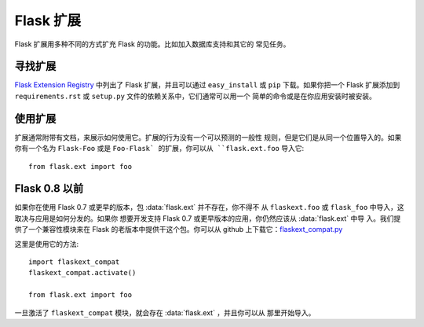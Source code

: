 Flask 扩展
================

Flask 扩展用多种不同的方式扩充 Flask 的功能。比如加入数据库支持和其它的
常见任务。

寻找扩展
------------------

`Flask Extension Registry`_ 中列出了 Flask 扩展，并且可以通过
``easy_install`` 或 ``pip`` 下载。如果你把一个 Flask 扩展添加到
``requirements.rst`` 或 ``setup.py`` 文件的依赖关系中，它们通常可以用一个
简单的命令或是在你应用安装时被安装。


使用扩展
----------------

扩展通常附带有文档，来展示如何使用它。扩展的行为没有一个可以预测的一般性
规则，但是它们是从同一个位置导入的。如果你有一个名为 ``Flask-Foo`` 或是
``Foo-Flask` 的扩展，你可以从 ``flask.ext.foo`` 导入它::

    from flask.ext import foo

Flask 0.8 以前
----------------

如果你在使用 Flask 0.7 或更早的版本，包 :data:`flask.ext` 并不存在，你不得不
从 ``flaskext.foo`` 或 ``flask_foo`` 中导入，这取决与应用是如何分发的。如果你
想要开发支持 Flask 0.7 或更早版本的应用，你仍然应该从 :data:`flask.ext` 中导
入。我们提供了一个兼容性模块来在 Flask 的老版本中提供干这个包。你可以从 github
上下载它：`flaskext_compat.py`_

这里是使用它的方法::

    import flaskext_compat
    flaskext_compat.activate()

    from flask.ext import foo

一旦激活了 ``flaskext_compat`` 模块，就会存在 :data:`flask.ext` ，并且你可以从
那里开始导入。

.. _Flask Extension Registry: http://flask.pocoo.org/extensions/
.. _flaskext_compat.py: https://github.com/mitsuhiko/flask/raw/master/scripts/flaskext_compat.py
